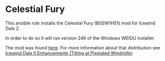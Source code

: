 * Celestial Fury
This ansible role installs the Celestial Fury (B0SW1H51) mod for Icewind Dale 2.

In order to do so it will run version 246 of the Windows WEIDU installer.

The mod was found [[https://drive.google.com/folderview?id=0B0yWOHhOwN6WcC1kTTJmQlcxc1U&usp=sharing&tid=0B0yWOHhOwN6WcFZVMWV6eUFyUEk][here]].  For more information about that distribution see [[https://bbellina.blogspot.com/2014/06/icewind-dale-ii-enhancements.html][Icewind Dale II Enhancements (Tilting at Pixelated Windmills)]]
